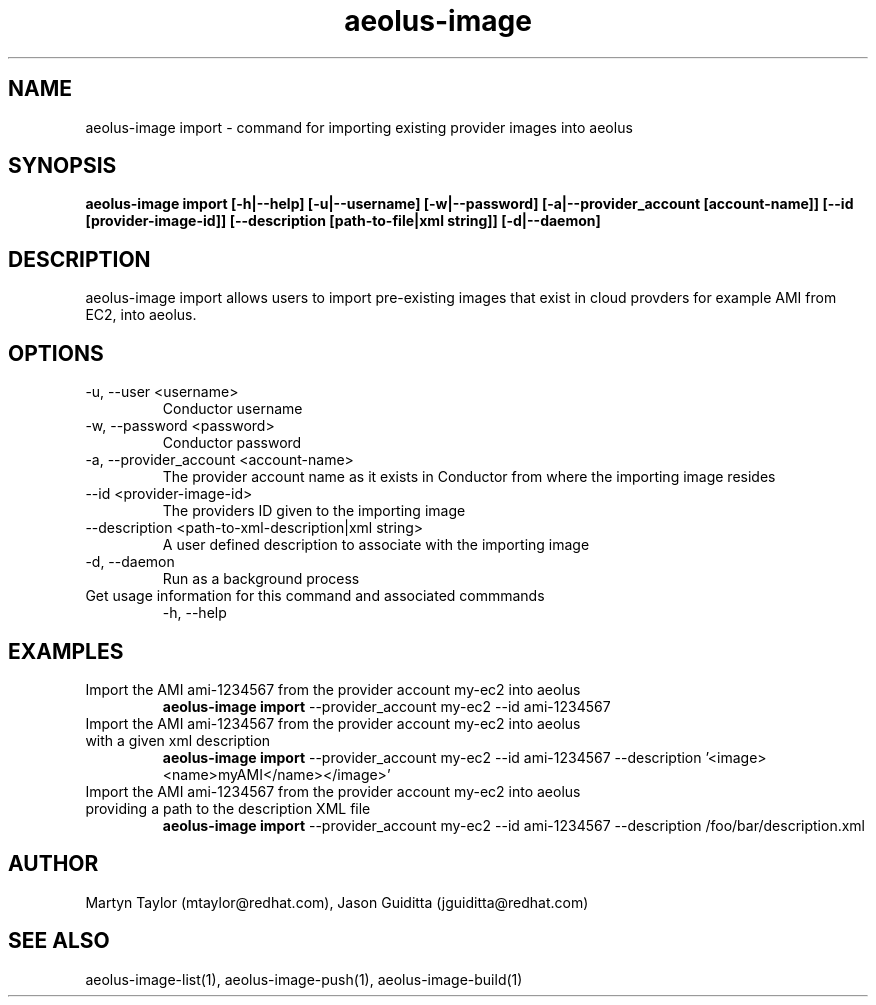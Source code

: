 .TH aeolus-image 1  "December 19, 2011" "version 0.4" "USER COMMANDS"
.SH NAME
aeolus-image import \- command for importing existing provider images into aeolus
.SH SYNOPSIS
.B aeolus-image import [\-h|--help] [\-u|--username] [\-w|--password] [\-a|--provider_account [account-name]] [\--id [provider-image-id]] [--description [path-to-file|xml string]] [\-d|--daemon]
.SH DESCRIPTION
aeolus-image import allows users to import pre-existing images that exist in cloud provders for example AMI from EC2, into aeolus.
.SH OPTIONS
.TP
\-u, --user <username>
Conductor username
.TP
\-w, --password <password>
Conductor password
.TP
\-a, --provider_account <account-name>
The provider account name as it exists in Conductor from where the importing image resides
.TP
\--id <provider-image-id>
The providers ID given to the importing image
.TP
\--description <path-to-xml-description|xml string>
A user defined description to associate with the importing image
.TP
\-d, --daemon
Run as a background process
.TP
Get usage information for this command and associated commmands
\-h, --help
.SH EXAMPLES
.TP
Import the AMI ami-1234567 from the provider account my-ec2 into aeolus
.B aeolus-image import
\--provider_account my-ec2
\--id ami-1234567
.TP
Import the AMI ami-1234567 from the provider account my-ec2 into aeolus with a given xml description
.B aeolus-image import
\--provider_account my-ec2
\--id ami-1234567
\--description '<image><name>myAMI</name></image>'
.TP
Import the AMI ami-1234567 from the provider account my-ec2 into aeolus providing a path to the description XML file
.B aeolus-image import
\--provider_account my-ec2
\--id ami-1234567
\--description /foo/bar/description.xml
.SH AUTHOR
Martyn Taylor (mtaylor@redhat.com), Jason Guiditta (jguiditta@redhat.com)
.SH SEE ALSO
aeolus-image-list(1), aeolus-image-push(1), aeolus-image-build(1)

